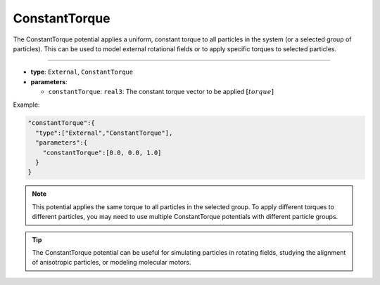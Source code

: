 ConstantTorque
--------------

The ConstantTorque potential applies a uniform, constant torque to all particles in the system (or a selected group of particles).
This can be used to model external rotational fields or to apply specific torques to selected particles.

----

* **type**: ``External``, ``ConstantTorque``
* **parameters**:

  * ``constantTorque``: ``real3``: The constant torque vector to be applied :math:`[torque]`

Example:

.. code-block::

   "constantTorque":{
     "type":["External","ConstantTorque"],
     "parameters":{
       "constantTorque":[0.0, 0.0, 1.0]
     }
   }

.. note::
   This potential applies the same torque to all particles in the selected group. To apply different torques to different particles, you may need to use multiple ConstantTorque potentials with different particle groups.

.. tip::
   The ConstantTorque potential can be useful for simulating particles in rotating fields, studying the alignment of anisotropic particles, or modeling molecular motors.
